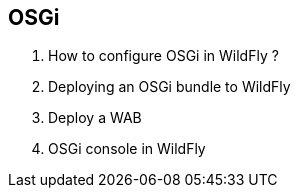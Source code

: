 == OSGi

. How to configure OSGi in WildFly ?
. Deploying an OSGi bundle to WildFly
. Deploy a WAB
. OSGi console in WildFly

